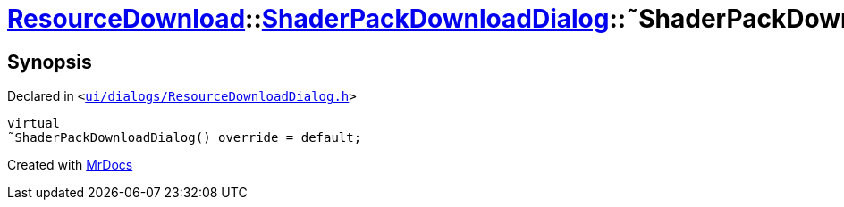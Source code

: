 [#ResourceDownload-ShaderPackDownloadDialog-2destructor]
= xref:ResourceDownload.adoc[ResourceDownload]::xref:ResourceDownload/ShaderPackDownloadDialog.adoc[ShaderPackDownloadDialog]::&tilde;ShaderPackDownloadDialog
:relfileprefix: ../../
:mrdocs:


== Synopsis

Declared in `&lt;https://github.com/PrismLauncher/PrismLauncher/blob/develop/ui/dialogs/ResourceDownloadDialog.h#L159[ui&sol;dialogs&sol;ResourceDownloadDialog&period;h]&gt;`

[source,cpp,subs="verbatim,replacements,macros,-callouts"]
----
virtual
&tilde;ShaderPackDownloadDialog() override = default;
----



[.small]#Created with https://www.mrdocs.com[MrDocs]#
